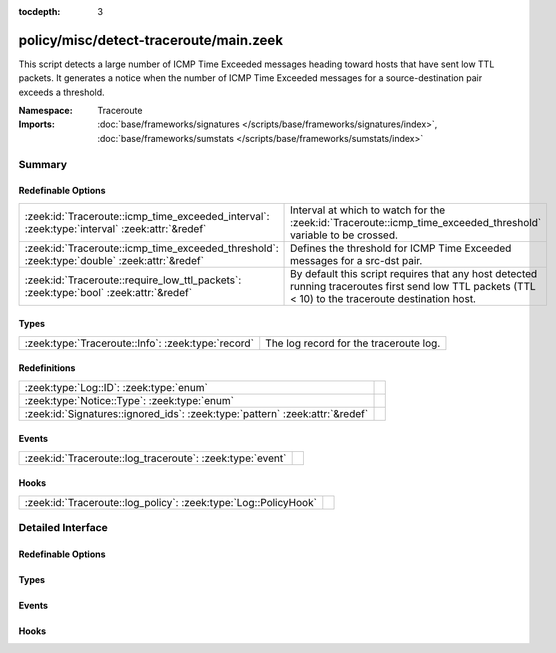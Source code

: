 :tocdepth: 3

policy/misc/detect-traceroute/main.zeek
=======================================
.. zeek:namespace:: Traceroute

This script detects a large number of ICMP Time Exceeded messages heading
toward hosts that have sent low TTL packets. It generates a notice when the
number of ICMP Time Exceeded messages for a source-destination pair exceeds
a threshold.

:Namespace: Traceroute
:Imports: :doc:`base/frameworks/signatures </scripts/base/frameworks/signatures/index>`, :doc:`base/frameworks/sumstats </scripts/base/frameworks/sumstats/index>`

Summary
~~~~~~~
Redefinable Options
###################
============================================================================================= ===================================================================
:zeek:id:`Traceroute::icmp_time_exceeded_interval`: :zeek:type:`interval` :zeek:attr:`&redef` Interval at which to watch for the
                                                                                              :zeek:id:`Traceroute::icmp_time_exceeded_threshold` variable to be
                                                                                              crossed.
:zeek:id:`Traceroute::icmp_time_exceeded_threshold`: :zeek:type:`double` :zeek:attr:`&redef`  Defines the threshold for ICMP Time Exceeded messages for a src-dst
                                                                                              pair.
:zeek:id:`Traceroute::require_low_ttl_packets`: :zeek:type:`bool` :zeek:attr:`&redef`         By default this script requires that any host detected running
                                                                                              traceroutes first send low TTL packets (TTL < 10) to the traceroute
                                                                                              destination host.
============================================================================================= ===================================================================

Types
#####
================================================== ======================================
:zeek:type:`Traceroute::Info`: :zeek:type:`record` The log record for the traceroute log.
================================================== ======================================

Redefinitions
#############
============================================================================ =
:zeek:type:`Log::ID`: :zeek:type:`enum`                                      
:zeek:type:`Notice::Type`: :zeek:type:`enum`                                 
:zeek:id:`Signatures::ignored_ids`: :zeek:type:`pattern` :zeek:attr:`&redef` 
============================================================================ =

Events
######
========================================================= =
:zeek:id:`Traceroute::log_traceroute`: :zeek:type:`event` 
========================================================= =

Hooks
#####
=============================================================== =
:zeek:id:`Traceroute::log_policy`: :zeek:type:`Log::PolicyHook` 
=============================================================== =


Detailed Interface
~~~~~~~~~~~~~~~~~~
Redefinable Options
###################
.. zeek:id:: Traceroute::icmp_time_exceeded_interval

   :Type: :zeek:type:`interval`
   :Attributes: :zeek:attr:`&redef`
   :Default: ``3.0 mins``

   Interval at which to watch for the
   :zeek:id:`Traceroute::icmp_time_exceeded_threshold` variable to be
   crossed.  At the end of each interval the counter is reset.

.. zeek:id:: Traceroute::icmp_time_exceeded_threshold

   :Type: :zeek:type:`double`
   :Attributes: :zeek:attr:`&redef`
   :Default: ``3.0``

   Defines the threshold for ICMP Time Exceeded messages for a src-dst
   pair.  This threshold only comes into play after a host is found to
   be sending low TTL packets.

.. zeek:id:: Traceroute::require_low_ttl_packets

   :Type: :zeek:type:`bool`
   :Attributes: :zeek:attr:`&redef`
   :Default: ``T``

   By default this script requires that any host detected running
   traceroutes first send low TTL packets (TTL < 10) to the traceroute
   destination host.  Changing this setting to F will relax the
   detection a bit by solely relying on ICMP time-exceeded messages to
   detect traceroute.

Types
#####
.. zeek:type:: Traceroute::Info

   :Type: :zeek:type:`record`

      ts: :zeek:type:`time` :zeek:attr:`&log`
         Timestamp

      src: :zeek:type:`addr` :zeek:attr:`&log`
         Address initiating the traceroute.

      dst: :zeek:type:`addr` :zeek:attr:`&log`
         Destination address of the traceroute.

      proto: :zeek:type:`string` :zeek:attr:`&log`
         Protocol used for the traceroute.

   The log record for the traceroute log.

Events
######
.. zeek:id:: Traceroute::log_traceroute

   :Type: :zeek:type:`event` (rec: :zeek:type:`Traceroute::Info`)


Hooks
#####
.. zeek:id:: Traceroute::log_policy

   :Type: :zeek:type:`Log::PolicyHook`



